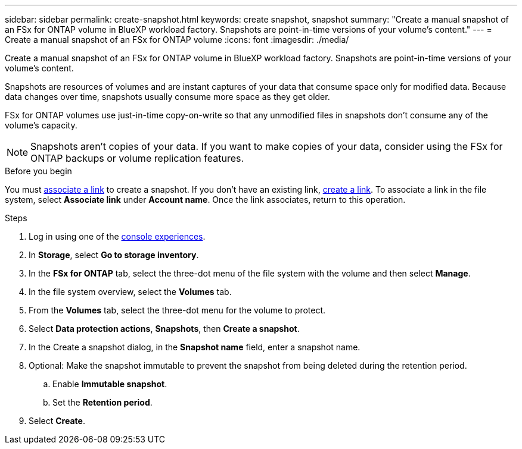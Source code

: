 ---
sidebar: sidebar
permalink: create-snapshot.html
keywords: create snapshot, snapshot 
summary: "Create a manual snapshot of an FSx for ONTAP volume in BlueXP workload factory. Snapshots are point-in-time versions of your volume's content."
---
= Create a manual snapshot of an FSx for ONTAP volume
:icons: font
:imagesdir: ./media/

[.lead]
Create a manual snapshot of an FSx for ONTAP volume in BlueXP workload factory. Snapshots are point-in-time versions of your volume's content.

Snapshots are resources of volumes and are instant captures of your data that consume space only for modified data. Because data changes over time, snapshots usually consume more space as they get older. 

FSx for ONTAP volumes use just-in-time copy-on-write so that any unmodified files in snapshots don't consume any of the volume's capacity.

NOTE: Snapshots aren't copies of your data. If you want to make copies of your data, consider using the FSx for ONTAP backups or volume replication features. 

.Before you begin
You must link:manage-links.html[associate a link] to create a snapshot. If you don't have an existing link, link:create-link.html[create a link]. To associate a link in the file system, select *Associate link* under *Account name*. Once the link associates, return to this operation. 

.Steps
. Log in using one of the link:https://docs.netapp.com/us-en/workload-setup-admin/console-experiences.html[console experiences^].
. In *Storage*, select *Go to storage inventory*. 
. In the *FSx for ONTAP* tab, select the three-dot menu of the file system with the volume and then select *Manage*.  
. In the file system overview, select the *Volumes* tab.
. From the *Volumes* tab, select the three-dot menu for the volume to protect. 
. Select *Data protection actions*, *Snapshots*, then *Create a snapshot*. 
. In the Create a snapshot dialog, in the *Snapshot name* field, enter a snapshot name. 
. Optional: Make the snapshot immutable to prevent the snapshot from being deleted during the retention period. 
.. Enable *Immutable snapshot*.
.. Set the *Retention period*. 
. Select *Create*. 
